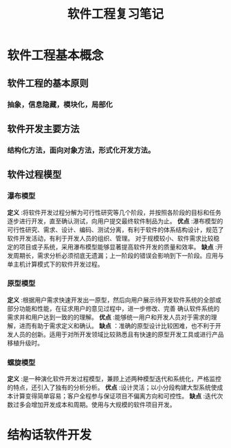 #+title: 软件工程复习笔记
* 软件工程基本概念
**  软件工程的基本原则
*** 抽象，信息隐藏，模块化，局部化
** 软件开发主要方法
*** 结构化方法，面向对象方法，形式化开发方法。
** 软件过程模型
*** 瀑布模型
*定义* :将软件开发过程分解为可行性研究等几个阶段，并按照各阶段的目标和任务逐步进行开发，直至确认测试，向用户提交最终软件制品为止。
*优点* :瀑布模型的可行性研究、需求、设计、编码、测试分离，有利于软件的体系结构设计，规范了软件开发活动，有利于开发人员的组织、管理。
对于规模较小、软件需求比较稳定的项目或子系统，采用瀑布模型能够显著提高软件开发的质量和效率。
*缺点* :开发周期长，需求分析必须彻底无遗漏；上一阶段的错误会影响到下一阶段。应用与单主机计算模式下的软件开发过程。
*** 原型模型
*定义* :根据用户需求快速开发出一原型，然后向用户展示待开发软件系统的全部或部分功能和性能，在征求用户的意见过程中，进一步修改、完善
确认软件系统的需求并和用户达到一致的的理解。
*优点* :能够统一用户和开发人员对于需求的理解，进而有助于需求定义和确认。
*缺点* ：准确的原型设计比较困难，也不利于开发人员的创新。适用于对所开发领域比较熟悉且有快速的原型开发工具或进行产品移植升级时。
*** 螺旋模型
*定义* :是一种演化软件开发过程模型，兼顾上述两种模型迭代和系统化，严格监控的特点，还引入了独有的分析分析。
*优点* :设计灵活；以小分段构建大型系统使成本计算变得简单容易；客户全程参与保证项目不偏离方向和可控性。
*缺点* :迭代次数过多会增加开发成本和周期。使用与大规模的软件项目开发。
* 结构话软件开发  
 
